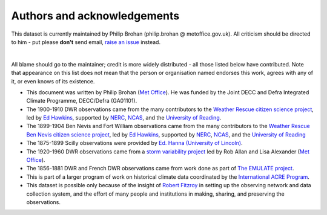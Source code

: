 Authors and acknowledgements
============================

This dataset is currently maintained by Philip Brohan (philip.brohan @ metoffice.gov.uk). All criticism should be directed to him - put please **don't** send email, `raise an issue <https://github.com/oldweather/DWR/issues/new>`_ instead.

|

All blame should go to the maintainer; credit is more widely distributed - all those listed below have contributed. Note that appearance on this list does not mean that the person or organisation named endorses this work, agrees with any of it, or even knows of its existence.

* This document was written by Philip Brohan (`Met Office <https://www.metoffice.gov.uk/research>`_). He was funded by the Joint DECC and Defra Integrated Climate Programme, DECC/Defra (GA01101).
* The 1900-1910 DWR observations came from the many contributors to the `Weather Rescue citizen science project <http://weatherrescue.org>`_, led by `Ed Hawkins <http://www.met.reading.ac.uk/~ed/home/index.php>`_, supported by `NERC <https://nerc.ukri.org/>`_, `NCAS <https://www.ncas.ac.uk/en/>`_, and the `University of Reading <http://www.reading.ac.uk/>`_.
* The 1899-1904 Ben Nevis and Fort William observations came from the many contributors to the `Weather Rescue Ben Nevis citizen science project <https://weatherrescue.wordpress.com/2017/09/05/weathermen-of-ben-nevis>`_, led by `Ed Hawkins <http://www.met.reading.ac.uk/~ed/home/index.php>`_, supported by `NERC <https://nerc.ukri.org/>`_, `NCAS <https://www.ncas.ac.uk/en/>`_, and the `University of Reading <http://www.reading.ac.uk/>`_
* The 1875-1899 Scilly observations were provided by `Ed. Hanna (University of Lincoln) <http://staff.lincoln.ac.uk/ehanna>`_.
* The 1920-1960 DWR observations came from a `storm variability project <https://www.research.ed.ac.uk/portal/en/publications/fluctuations-in-autumnwinter-severe-storms-over-the-british-isles-1920-to-present(7135f643-9419-4e6a-b2e9-91bd137e13be).html>`_ led by Rob Allan and Lisa Alexander (`Met Office <https://www.metoffice.gov.uk/research>`_).
* The 1856-1881 DWR and French DWR observations came from work done as part of `The EMULATE project <https://www.metoffice.gov.uk/hadobs/emslp/>`_.
* This is part of a larger program of work on historical climate data coordinated by the `International ACRE Program <http://www.met-acre.net>`_.
* This dataset is possible only because of the insight of `Robert Fitzroy <https://en.wikipedia.org/wiki/Robert_FitzRoy>`_ in setting up the observing network and data collection system, and the effort of many people and institutions in making, sharing, and preserving the observations.

